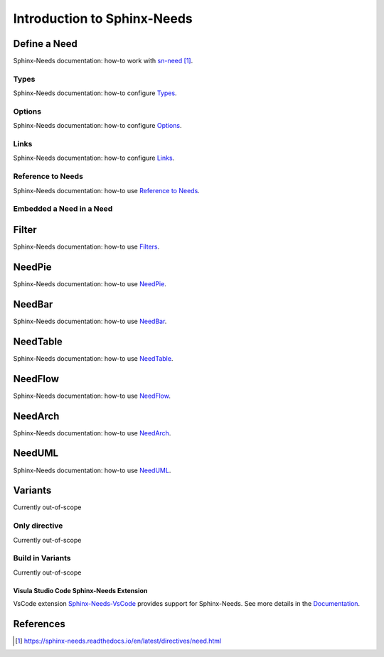 ############################
Introduction to Sphinx-Needs
############################

Define a Need
*************

Sphinx-Needs documentation: how-to work with `sn-need`_.

Types
=====

Sphinx-Needs documentation: how-to configure `Types <sn-types>`_.

Options
=======

Sphinx-Needs documentation: how-to configure `Options <sn-options>`_.

Links
=====

Sphinx-Needs documentation: how-to configure `Links <sn-links>`_.

Reference to Needs
==================

Sphinx-Needs documentation: how-to use `Reference to Needs <sn-role-need>`_.

Embedded a Need in a Need
=========================

Filter
******

Sphinx-Needs documentation: how-to use `Filters <sn-filter>`_.

NeedPie
*******

Sphinx-Needs documentation: how-to use `NeedPie <sn-needpie>`_.

NeedBar
*******

Sphinx-Needs documentation: how-to use `NeedBar <sn-needbar>`_.

NeedTable
*********

Sphinx-Needs documentation: how-to use `NeedTable <sn-needtable>`_.

NeedFlow
********

Sphinx-Needs documentation: how-to use `NeedFlow <sn-needflow>`_.

NeedArch
********

Sphinx-Needs documentation: how-to use `NeedArch <sn-needarch>`_.

NeedUML
*******

Sphinx-Needs documentation: how-to use `NeedUML <sn-needuml>`_.

Variants
********

Currently out-of-scope

Only directive
==============

Currently out-of-scope

Build in Variants
=================

Currently out-of-scope


.. _ide_vscode:

Visula Studio Code Sphinx-Needs Extension
-----------------------------------------

VsCode extension `Sphinx-Needs-VsCode <https://marketplace.visualstudio.com/items?itemName=useblocks.sphinx-needs-vscode>`_
provides support for Sphinx-Needs. See more details in the `Documentation <https://sphinx-needs-vscode.useblocks.com/>`_.


References
**********

.. target-notes::

.. _`sn-need` : https://sphinx-needs.readthedocs.io/en/latest/directives/need.html

.. _`sn-types` : https://sphinx-needs.readthedocs.io/en/latest/configuration.html#needs-types

.. _`sn-options` : https://sphinx-needs.readthedocs.io/en/latest/configuration.html#needs-extra-options

.. _`sn-links` : https://sphinx-needs.readthedocs.io/en/latest/configuration.html#needs-extra-links

.. _`sn-role-need` : https://sphinx-needs.readthedocs.io/en/latest/roles.html#need

.. _`sn-filter` : https://sphinx-needs.readthedocs.io/en/latest/filter.html

.. _`sn-needpie` : https://sphinx-needs.readthedocs.io/en/latest/directives/needpie.html

.. _`sn-needbar` : https://sphinx-needs.readthedocs.io/en/latest/directives/needbar.html

.. _`sn-needtable` : https://sphinx-needs.readthedocs.io/en/latest/directives/needtable.html

.. _`sn-needarch` : https://sphinx-needs.readthedocs.io/en/latest/directives/needarch.html

.. _`sn-needuml` : https://sphinx-needs.readthedocs.io/en/latest/directives/needuml.html
